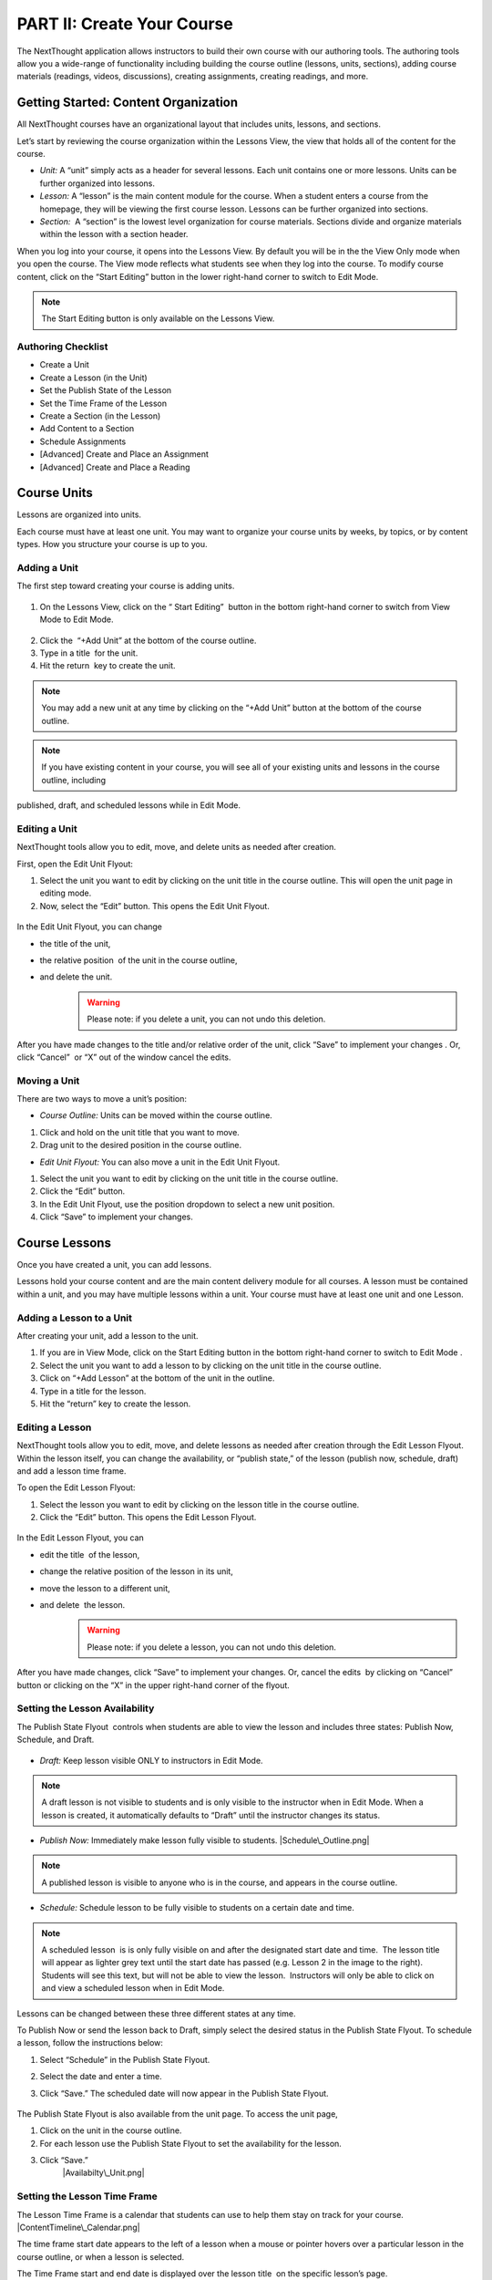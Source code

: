 ===========================
PART II: Create Your Course
===========================

The NextThought application allows instructors to build their own course
with our authoring tools. The authoring tools allow you a wide-range of
functionality including building the course outline (lessons, units,
sections), adding course materials (readings, videos, discussions),
creating assignments, creating readings, and more.

Getting Started: Content Organization
=======================================

All NextThought courses have an organizational layout that
includes units, lessons, and sections.

Let’s start by reviewing the course organization within the Lessons
View, the view that holds all of the content for the course.

-  *Unit:* A “unit” simply acts as a header for several lessons. Each unit
   contains one or more lessons. Units can be further organized into
   lessons.
-  *Lesson:* A “lesson” is the main content module for the course. When a
   student enters a course from the homepage, they will be viewing the
   first course lesson. Lessons can be further organized into sections.
-  *Section:*  A “section” is the lowest level organization for course
   materials. Sections divide and organize materials within the lesson
   with a section header.

When you log into your course, it opens into the Lessons View. By
default you will be in the the View Only mode when you open the course.
The View mode reflects what students see when they log into the course.
To modify course content, click on the “Start Editing” button in the
lower right-hand corner to switch to Edit Mode.

.. note:: The Start Editing button is only available on the Lessons View. 

.. image:: images/authoringorganization.png

Authoring Checklist
--------------------

-  Create a Unit
-  Create a Lesson (in the Unit)
-  Set the Publish State of the Lesson
-  Set the Time Frame of the Lesson
-  Create a Section (in the Lesson)
-  Add Content to a Section
-  Schedule Assignments
-  [Advanced] Create and Place an Assignment
-  [Advanced] Create and Place a Reading

Course Units
=============================

Lessons are organized into units.

Each course must have at least one unit. You may want to organize your
course units by weeks, by topics, or by content types. How you structure
your course is up to you.

Adding a Unit
-------------

The first step toward creating your course is adding units.

 |EditMode.png|
 
1. On the Lessons View, click on the “ Start Editing”  button in the
   bottom right-hand corner to switch from View Mode to Edit Mode.
   
 |AddUnit.png|

2. Click the  “+Add Unit” at the bottom of the course outline.
3. Type in a title  for the unit.
4. Hit the return  key to create the unit.

.. note::  You may add a new unit at any time by clicking on the “+Add Unit” button at the bottom of the course outline.

.. note::  If you have existing content in your course, you will see all of your existing units and lessons in the course outline, including
published, draft, and scheduled lessons while in Edit Mode.

Editing a Unit
--------------------

NextThought tools allow you to edit, move, and delete units as needed
after creation.

First, open the Edit Unit Flyout:

#. Select the unit you want to edit by clicking on the unit title in
   the course outline. This will open the unit page in editing mode.
#. Now, select the “Edit” button. This opens the Edit Unit Flyout.

 |Screen Shot 2016-01-12 at 1.51.39 PM.png|

In the Edit Unit Flyout, you can change

-  the title of the unit,
-  the relative position  of the unit in the course outline,
-  and delete the unit.
    .. warning:: Please note: if you delete a unit, you can not undo this deletion.
  

 |UnitEditBox.png|

After you have made changes to the title and/or relative order of the
unit, click “Save” to implement your changes . Or, click “Cancel”  or
“X” out of the window cancel the edits.

Moving a Unit
-----------------

There are two ways to move a unit’s position: |MoveUnit.png|

-  *Course Outline:* Units can be moved within the course outline. 

#. Click and hold on the unit title that you want to move. 
#. Drag unit to the desired position in the course outline. 

-  *Edit Unit Flyout:* You can also move a unit in the Edit Unit Flyout.

#. Select the unit you want to edit by clicking on the unit title in
   the course outline.
#. Click the “Edit” button. |Screen Shot 2016-01-12 at 1.51.39
   PM.png|
#. In the Edit Unit Flyout, use the position dropdown to select a new
   unit position.
#. Click “Save” to implement your changes.

 |UnitPositionPopup.png|

Course Lessons
================

Once you have created a unit, you can add lessons.

Lessons hold your course content and are the main content delivery
module for all courses. A lesson must be contained within a unit, and
you may have multiple lessons within a unit. Your course must have at
least one unit and one Lesson. 

Adding a Lesson to a Unit
--------------------------

After creating your unit, add a lesson to the unit.

#. If you are in View Mode, click on the Start Editing button in the
   bottom right-hand corner to switch to Edit Mode . |EditMode.png|
#. Select the unit you want to add a lesson to by clicking on the unit
   title in the course outline. |AddLesson.png|
#. Click on “+Add Lesson” at the bottom of the unit in the outline.
#. Type in a title for the lesson.
#. Hit the “return” key to create the lesson.

Editing a Lesson
-------------------

NextThought tools allow you to edit, move, and delete lessons as needed
after creation through the Edit Lesson Flyout. Within the lesson
itself, you can change the availability, or “publish state,” of the
lesson (publish now, schedule, draft) and add a lesson time frame.

To open the Edit Lesson Flyout:

#. Select the lesson you want to edit by clicking on the lesson title
   in the course outline.
#. Click the “Edit” button. This opens the Edit Lesson Flyout.

 |EditLesson.png|

In the Edit Lesson Flyout, you can

-  edit the title  of the lesson,
-  change the relative position of the lesson in its unit,
-  move the lesson to a different unit,
-  and delete  the lesson. 
    .. warning:: Please note: if you delete a lesson, you can not undo this deletion. 

 |LessonEditBox.png|

After you have made changes, click “Save” to implement your changes.
Or, cancel the edits  by clicking on “Cancel” button or clicking on
the “X” in the upper right-hand corner of the flyout.

Setting the Lesson Availability
---------------------------------

The Publish State Flyout  controls when students are able to view the
lesson and includes three states: Publish Now, Schedule, and Draft.  

 |LessonAvailability.png|

-  *Draft:* Keep lesson visible ONLY to instructors in Edit Mode.

.. note::  A draft lesson is not visible to students and is only visible to the instructor when in Edit Mode. When a lesson is created, it automatically defaults to “Draft” until the instructor changes its status.

-  *Publish Now:* Immediately make lesson fully visible to students.
   |Schedule\_Outline.png|

.. note::  A published lesson is visible to anyone who is in the course, and appears in the course outline.

-  *Schedule:* Schedule lesson to be fully visible to students on a
   certain date and time. |SchedulingLessons.png|

.. note::  A scheduled lesson  is is only fully visible on and after the designated start date and time.  The lesson title will appear as lighter grey text until the start date has passed (e.g. Lesson 2 in the image to the right). Students will see this text, but will not be able to view the lesson.  Instructors will only be able to click on and view a scheduled lesson when in Edit Mode.

Lessons can be changed between these three different states at any time.

To Publish Now or send the lesson back to Draft, simply select the
desired status in the Publish State Flyout. To schedule a lesson, follow
the instructions below:

#. Select “Schedule” in the Publish State Flyout.
#. Select the date and enter a time.
#. Click “Save.” The scheduled date will now appear in the Publish
   State Flyout.
    |ScheduleDate.png|

The Publish State Flyout is also available from the unit page. To
access the unit page,

|Screen Shot 2016-01-12 at 8.05.20 PM.png|

#. Click on the unit in the course outline. |UnitSelect.png|
#. For each lesson use the Publish State Flyout to set the availability
   for the lesson.
#. Click “Save.”
    |Availabilty\_Unit.png|

Setting the Lesson Time Frame
------------------------------

The Lesson Time Frame is a calendar that students can use to help them
stay on track for your course.  |ContentTimeline\_Calendar.png|

The time frame start date appears to the left of a lesson when a mouse
or pointer hovers over a particular lesson in the course outline, or
when a lesson is selected.

The Time Frame start and end date is displayed over the lesson title  on
the specific lesson’s page.

 |ContentTimeline\_Lesson.png|

To edit the Lesson Time Frame,

#. Click on the calendar icon within a lesson. This field will state
   “When should your students begin this lesson?” if a date has not yet
   been assigned. |ContentTimeline\_Location.png|
#. Set the Begin Date by clicking on a calendar date and adding a time.
#. Set the Finish Date by clicking the Finish Date tab and selecting a
   calendar date and adding a time. |EditingTimeline.png|
#. Click “Save Changes.” 

.. note::  To close the popup without saving changes, simply click anywhere outside of the popup window.


Moving a Lesson  
-----------------

|LessonDrag\_1.png|

There are three ways to move a lesson:

-  *Course Outline:* Lessons can be moved within the course outline. 

1. Click and hold on the lesson title that you want to move.
2.  Drag that lesson to the desired position in the course outline. 

.. note::  You can drag a lesson within a unit, or move it to another unit. 

-  *Edit Lesson Flyout:* You can also move a lesson in the Edit Lesson
   Flyout.

1.  Select the lesson  you want to edit by clicking on the lesson title
   in the course outline.
2.  Click the lesson “Edit” button. 

 |EditLesson.png|

3. In the Edit Lesson Flyout, use the position dropdown to select a
   new lesson position  with the unit, or use the unit dropdown to move
   the lesson to another unit 
4. Click “Save.”

 |LessonMovePopup.png|

-  *Unit Page:* Lessons can also be moved within the unit page, either
   within the unit or to another unit.

 |UnitSelect.png|

   *Move the lesson within the unit:*

   1. Click and hold on the lesson title that you want to move.
   2. Drag the lesson to the desired position on the unit page.

 |LessonDrag\_Unit.png|
 |LessonDrag\_IntoOUtline.png|

   *Move the lesson to another unit:*  |LessonDrag\_OutOfOutline.png|

   1. Click and hold on the lesson title that you want to move.
   2. Drag the lesson to the desired position in the desired unit on the
   course outline.

   *Move a lesson from the outline to the viewed unit.*

   1. Click and hold on the lesson title that you want to move.
   2. Drag the lesson from the outline  into a selected unit page.

Course Sections
=================

Lesson pages are further organized into sections.

Sections organize your lesson by titled, colored dividers. Sections can
be titled and organized by different types of content (readings, video,
discussion, links), by subsections of the lesson, or even can reflect
the day of the week for content being viewed.

.. warning:: A lesson page must have at least one section to add content.

Here is an example of course sections in View Mode:

 |CourseSections\_ViewMode.png|

Here is an example of course sections in  Edit Mode:

.. raw:: html

   <h3 class="c50" id="h.t1awtqxgxrt1">

 |CourseSections\_EditMode.png|

.. raw:: html

   </h3>

Adding a Section to a Lesson
------------------------------

Before you add content to your lesson, you’ll need to add sections.

#. If you are in View Mode, click on the “Start Editing” button in the
   lower right-hand corner to switch to Edit Mode.  |EditMode.png|
#. Select a lesson by clicking on the lesson title in the course
   outline.
#. Click on “+Add Section."" This will open a
   window to edit your section. |AddSection.png|
#. In the editing window:

   - Type a title for the “Section name.”
   - Select a color for the section label.

5. Click “Add to Lesson” to create the section. |SectionEdit.png|

Editing a  Section 
---------------------

First, open the Edit Section Flyout, by clicking the section’s “Edit”
button located in the section’s header.

 |SectionEditButton.png|

In the Edit Section Flyout, you can

-  edit the title of the section,
-  change the relative position of the section within the lesson,
-  change the color of the section label,
-  and delete  the section. 
    .. warning:: Please note: if you delete a section, you can not undo this
   deletion.  

 |SectionEdit.png|

After you have made changes, click “Save” to implement your changes, or
cancel the edits by clicking on “Cancel” button or click the “X” to
close the edit window.

Moving a Section
-------------------

There are two ways to move a section:

-  Lessons View: Sections can be moved within the lessons page.  

#. Click and hold on the section title that you want to move.
#. Drag section to the desired position within the lesson.  

 |SectionMoveDrag.png|

-  Edit Section Flyout: You can also move a section in the Edit Section
   Flyout.

#. Within the lesson, click the “Edit” button  for the section you want
   to change.   |SectionEditButton.png|
#. In  the Edit Section Flyout , use the position dropdown to select a
   new section position  within the lesson.
#. Click “Save” to implement your changes.

 |SectionPosition\_popup.png|

.. note::  You cannot move a section to another lesson or unit.


Add Course Content
===========================================

Add a variety of content types to make your course more dynamic.

Below is different types of content you can add to your lesson:

-  Readings
-  PDFs, Slides, and Other Downloadable Materials
-  Files from your Computer
-  Videos (From Kaltura, Vimeo, YouTube, Storyline, and others)
-  Video Transcripts
-  Assignments
-  Self-Assessments
-  Discussion Forums
-  External Links
-  Surveys
-  Timelines
-  Images and Video Reels

*You can add content from four different sources.*

-  Add Content from within the NextThought Application:

   -  Content created by our NextThought team can be added to the platform
   for placement in a lesson. Content developed or designed by
   NextThought includes readings, videos, discussions, timelines,
   surveys, self-assessments, and assignments. Contact your Project
   Manager to add interactive content to your course.

-  Add Content from your Computer:

   -  You can also upload almost any type of file into a lesson including
   Microsoft Office files, PDFs, Images, Zip files, and more.

   .. note::  Most of these file types will be downloadable for students from the application, however, if your file is a PDF, it can be viewed within the platform itself and will allow notes.

-  Link to Content:

   -  You can add URL links to your lesson. When a student clicks on this
   type of content, it will open a new tab in their browser window.

-  Author your own Content:

    -  NextThought allows you to create your own course assignments (see
   “Create an Assignment”) as well as in-application readings (see
   “Create a Reading”)!

Adding a File from your Computer
---------------------------------

File uploads are content files that you upload from your computer into
lessons within your course. You can upload most any file, including:

-  Microsoft Office files (Word, Powerpoint, Excel, etc.)
-  PDFs
-  Images (.jpg, .gif, .png)
-  Zip files
-  And others such as .xml, .odt, .rtf, .epub, .mp4, .txt

.. note:: Please note: Only PDFs will display within the application itself. Students can read PDF files within the course and add comments and
notes. All other file types will have to be downloaded by students for off-platform viewing. Students will need the
appropriate software to open the file.

In order to add content to a section from your computer, follow the
steps below:

#. While in Edit Mode, click on “+Add Content” in the section you want to edit.

   .. warning:: Please note: if you don’t see “+Add Content” you need to first add a section to the lesson page (see the above section on Adding sections to lessons). 

|AddContent.png|

 |Screen Shot 2016-01-08 at 10.14.37 AM.png|

2. In the “Choose a content type” popup, click on “ Upload a File.”

3. Add a file one of two ways: |Screen Shot 2016-01-12 at 9.38.08
   PM.png|

   - Click on the “Choose File” button and browsing your computer file
   manager for the desired file. Select your file.
   - Click and drag a file  from anywhere on your computer to the uploader. 

4. Once you’ve uploaded your file, select the file. Click “Place” to
   choose the file for your lesson. 
5. Add information that students can see about the file.

   - File title (required)
   - File author (optional)
   - File description (optional)
   - File thumbnail image (optional)

   .. note::  You can change the thumbnail image displayed for the file by clicking on the default image, then browsing your computer file manager
for the desired image. |UploadFile.png|

6. Click “Add to Lesson” to save your edits and place the file in your
   course.

Adding a URL/External Link
-----------------------------

Adding an external link to your course places that site within the
context of your lesson, and allows students to quickly navigate to an
external page. You can link to any valid URL from within your lessons.
Links open in a new tab within your browsing window.

#. While in Edit Mode, click on “+Add Content” in the section you want to edit.
   |AddContent.png|

   .. warning:: Please note: if you don’t see “+Add Content,” you need to first add a section to the lesson page (see the above section on Adding Sections to Lessons). 

 |image38|

2. In the “Choose a content type” popup, click on “External Link.”

3. Add information that students can see about the URL.

   - Link URL (required)
   - Link title (required)
   - Link author (optional)
   - Link description (optional)
   - Link thumbnail image

   .. note::  You can change the thumbnail image displayed for the link by clicking on the default image, then browsing your computer file manager for the desired image. |AddLink.png|

4. Click “Add to Lesson” to place your link in the course.

Adding a Video
----------------

In order to add a video to your course, your Project Manager will need
to upload it to your course files. Once your video is available to you
in your course files, follow the steps below to select and place a video
into a lesson.

#. Click on “+Add Content” in the section you want to edit.

 |AddContent.png|

   .. warning:: Please note: if you don’t see the “+Add Content,” you need to first add a section to the lesson page (see the above section on Adding
Sections to Lessons).  |Screen Shot 2016-04-20 at 2.27.42 PM.png|

2. In the “Choose a content type” popup, click on “Pick a Video.”
   |VideoPicker\_Screenshot.png|

3. Select the video or videos you want to add to your lesson by clicking on
   each.

4. After selecting your videos, click the “Select” button in the lower right-hand corner. 
   .. note::  Please note: the number of videos you have selected will display in the Select button.

5. After you have selected your videos, confirm your video selections,
   and place them in the order you want them to appear in your lesson. 

 |image42|

6. Click “Add to Lesson” to place your video(s) in your course.

.. note::  When you select multiple videos at one time, they will appear grouped
in the video player. Add the videos one at a time if you want them to appear as individual
videos in the lesson.

 |Multi\_Video.png|
 
 .. warning:: Work with your NextThought Project Manager if you need to change the
title or preview image of a video in your course. 

Adding a Discussion
----------------------

In order to add a course discussion to your lessons page, your Project
Manager will first need to create and upload it to your course files.
Once your discussion is available to you in your course files, follow
the steps below to select and place it in a lesson.

.. note::  Participation in a discussion can be set up as a required, graded
activity. If you are interested in graded discussions, contact your
Project Manager.

#. While in Edit Mode, click on “+Add Content” in the section you want to edit.
   |AddContent.png|

.. warning:: Please note: if you don’t see the “+Add Content” banner, you need to first add a section to the lesson page (see the above section on Adding Sections to Lessons). |Screen Shot 2016-04-20 at 3.40.00 PM.png|

2. In the “Choose a content type” popup, click on “Pick a Discussion.”

3. Select the discussion you want to add to your lesson by clicking on
   the discussion. 
   
4. After selecting your discussion,  click the “Add to Lesson” button in
   the lower right-hand corner.
   
5. The popup will allow you to change information that students can see
   about the discussion

   - Section that contains the discussion
   - Position of the discussion within the section
   - Discussion title
   - Discussion thumbnail image

.. note::  You can change the thumbnail image displayed for the discussion by
clicking on the default image, then browsing your computer file manager
for the desired image.

 |image46|

6. Click “Add to Lesson” to place your discussion in the course.

Adding a Self-Assessment
----------------------------

Self-assessments are quizzes that students can take for their own
self-evaluation. As a self-check, no grades are posted to the
gradebook. Students can take a self-assessment multiple times, and
solutions are available to view after each attempt.

In order to add a self-assessment to your course, your Project Manager
will need to upload it to your course files. Once your assessment is
available to you in your course files, follow the steps below to select
and place it into a lesson.

#. While in Edit Mode, click on “+Add Content” in the section you want to edit.
   |AddContent.png|

.. warning:: Please note: if you don’t see the “+Add Content” banner, you need to first add a section to the lesson page (see the above section on Adding Sections to Lessons). |Screen Shot 2016-04-20 at 4.53.05 PM.png|

2. In the “Choose a content type” popup, click on “Self Assessment.”

3. Select the self-assessment you want to add to your lesson by clicking on it.

4. After selecting your self-assessment, click the “Select” button in
   the lower right-hand corner.

 |SelfAssessment\_Select.png|

5. After you have selected your self-assessment, the popup will prompt
   you to confirm your selection, and place it in the appropriate
   section and position within the lesson. |Self\_Assess\_Confirm.png|
   
6. Click “Add to Lesson” to place your self-assessment in the course.


Adding an Assignment
----------------------

Adding assignments to your course allows the course to be assessed and
graded. You can create your own assignments (See “PART III: Create an
Assignment”)  or contact your Project Manager to create an assignment
and add it to your course files.

Question Types:

Descriptions for each question type can be found within “Part I: Supported Content: Question Types.”

-  Multiple Choice
-  Multiple Answer
-  Ordering
-  Word Bank/Matching
-  Mathematical Notation
-  Short Answer
-  Essay
-  File Upload
-  Discussion
-  Participation Points
-  FEATURE: Timed
-  FEATURE: Randomization
-  FEATURE: Question Bank
-  FEATURE: Gradebook Entry

Both creating an assignment as well as having a Project Manager create your
assignment places the assignment within your course files. To place
the assignment in a section, follow the steps below:

#. While in Edit Mode, click on “+Add Content” in the section you want to edit.

 |AddContent.png|

.. warning:: Please note: if you don’t see the “+Add Content” banner, you need to first add a section to the lesson page (see the above section on Adding Sections to Lessons).

2. In the “Choose a content type” popup, click on “Assignments.” |Screen
   Shot 2016-04-21 at 2.42.10 PM.png|

3. Select the assignment you want to add to your lesson by
   clicking on it.

4. After selecting your assignment, click the “Select” button in the
   lower right-hand corner.

 |SelectAssignment.png|

5. After you have selected your assignment, confirm your selection, and
   place it in the appropriate section and position within the lesson.
   |AssignmentConfirm.png|
   
6. Click “Add to Lesson” to place your assignment in the course.

Edit Course Content
============================================

The information added to your content, such as title, description, and
due date, can be edited or changed. In th is section, we will go over
where to find the editing tools and the options that are available.

Editing a Reading
-------------------

1. Within the lesson, click the “Edit” button for the reading you want to
change.

 |EditContent.png|

2. In the popup window, you can change:

   -  The section where the reading is placed
   -  The relative position of the reading within the section
   -  Change the file that is uploaded and displayed
   -  Reading title (required information)
   -  Reading author (optional)
   -  Reading description (optional)
   -  Reading thumbnail image
   -  You can remove a reading from its section, you can not undo this deletion. It
   is a permanent action. (Please note: the reading itself will still be
   available for placement from within your course files.)

3. Click “Save” to save your changes.  

 |image54|


Editing a Link (URL)
---------------------

1. Click on the “Edit” button next to the link you want to change.

 |image55|

2. In the Edit popup window, for a link you can change

   -  The section where the link is placed
   -  The relative position of the link within the section
   -  The link URL
   -  Link title (required information)
   -  Link author (optional)
   -  Link description (optional)
   -  Link thumbnail image
   -  You can also delete the link. (Please note: if you delete a link,
   you cannot undo this deletion. It is a permanent action.)

3. Click “Save” to save your changes.   |image56|

Editing a Video
-----------------

1. Click on the “Edit” button next to the video you want to change. 

2. In the popup window for a video you can change

   -  The section where the video player is placed
   -  The relative position of the video player within the section
   -  The order of the videos within the player
   -  Add additional videos
   -  Delete videos from the carousel
   -  You can also delete the video carousel. (Please note: if you delete
   the carousel, you can not undo this deletion. It is a permanent
   action.)

3. Click “Save” to save your changes.

.. note::  Work with your NextThought Project Manager if you need to change the
title or preview image of a video in your course. 

 |image57|


Editing a Discussion
-----------------------

1. Click on the “Edit” button next to the discussion you want to change. 

2. In the popup window for a discussion, you can change

   -  The section where the discussion is placed
   -  The relative position of the discussion within the section
   -  The discussion title
   -  The discussion thumbnail image
   -  Delete the discussion

3. Click “Save” to save your changes.

 |image58|


Editing a Self-Assessment
-----------------------------

1. Click on the “Edit” button next to the self-assessment you want to
change.

 |image59|
 
2. In the popup window for a self-assessment, you can change

   -  The section where the self-assessment is placed
   -  The relative position of the self-assessment within the section
   -  Delete the self-assessment (Please note: if you delete the
   self-assessment, you cannot undo this deletion. It is a permanent
   action.)

3.  Click “Save” to save your changes.

.. note::  Work with your NextThought Project Manager if you need to change the
title of a self-assessment in your course.

 |image60| 

Moving Content in a Lesson
-------------------------------

There are two ways to move content:

-  *Lessons View:* Content can be moved within the lessons view into
   another section or within the same section. 

   1. Click and hold on the content tile that you want to move.
   2. Drag the item to the desired position within the section, or drag
   into a different section.

 |MoveContentDraqg.png|

 |MoveContent\_NewSection.png|

-  *Edit Popup:* You can also move content from the editing popup.

   1. Within the lesson, click the “Edit” button for the content you want
   to change. 

 |EditContent.png|

   In the popup window,

   -  Use the position dropdown to select a new position within the
   section.
   -  Use the section dropdown to  move the lesson to another section.

 |Screen Shot 2016-01-12 at 10.27.47 PM.png|

   2.  Click “Save.

.. warning:: You cannot move content to another lesson or unit.


Editing an Assignment
-----------------------

Below are descriptions how to change the position of the assignment, and the assignment dates. More advanced editing options can be found in Part III in the section titled “Create an Assignment.”

Changing Placement
^^^^^^^^^^^^^^^^^^^

1. Click on the “Edit” button next to the assignment you want to change.
 |image61|
 
2. In the popup window for an assignment, you can change

   -  The section where the assignment is placed
   -  The relative position of the assignment within the section
   -  Delete the assignment (Please note: if you delete an assignment, you
   cannot undo this deletion. It is a permanent action.)

3. Click “Save” to save your changes.

 |image62|

.. note::  Work with your NextThought Project Manager if you need to change the
title of an assignment in your course. 

Changing Assignment Dates
^^^^^^^^^^^^^^^^^^^^^^^^^^

Assignments can be made available at your discretion, and you also have
the ability to change the due date for the assignment.

There are three locations where you can change assignment dates:

1. Lessons View (Edit Mode)

While viewing a lesson in edit mode, click on the assignment date
dropdown under the assignment name.

 |image66|

2. Assignments View

Within the assignments page, view the assignments tab. Now, click on
the assignment date dropdown under the assignment name.

 |image67|

3. Assignment Editing View

Within the assignments page, view the assignments tab. Now, select the
“Edit” button off to the right-hand side of the assignment name. This
will take you to the editing view for the assignment.

 |image68|

   - Due Date: Find the Due Date flyout in the upper left-hand corner.
   Click on it to open the flyout. Select “Due Date” to assign a due
   date. Then, select a calendar date and enter a time. Click “Save” to
   save the due date. |image69|
   -  Publish State Flyout: Find the Publish State Flyout in the bottom
   right-hand corner. It will display the current publish state. Click
   on the button to change the publish state.

.. warning:: Deleting the assignment is a non-recoverable action.

 |image70|

.. note::  To learn more about the assignment editing view, see Part III
regarding assignment authoring.

Publish States
^^^^^^^^^^^^^^^^

There are four options within the Assignment date dropdown and flyouts,
including three publish states and a due date option:

 |image71| |image72|

#. Publish (publish state)

Selecting this option allows you to publish the assignment immediately.
In other words, students will be able to begin taking the assignment as
soon as the assignment is published.

2. Schedule (publish state)

Scheduling the assignment allows you to choose the date and time that
the assignment becomes available for students to view and take. Before
this date, the assignment title can be seen within the lessons and
assignments view, but the student will not be able to click into it to
view questions.

3. Draft (publish state)

If not already selected, this option sends the assignment back into
draft mode. This allows the instructor to continue editing the
assignment. While an assignment is in this state, students will not be
able to see the assignment.

.. warning:: This state is only available for authored assignments. Learn more in
Part III Create an Assignment.

4. Due Date (due date)

Choose the month, date, year and time that the assignment is due.
Assignments are still available once the due date passes, but will be
marked as late in the gradebook if completed after the date has passed.

.. warning:: If an assignment has already been taken by a student, you will have to
“Reset Assignment” to access the publish states and change them.

 |image73|

 |image74|




.. |IntroScreen.png| image:: images/image21.png
.. |EditMode.png| image:: images/image8.png
.. |AddUnit.png| image:: images/image46.png
.. |Screen Shot 2016-01-12 at 1.51.39 PM.png| image:: images/image17.png
.. |UnitEditBox.png| image:: images/image30.png
.. |MoveUnit.png| image:: images/image52.png
.. |UnitPositionPopup.png| image:: images/image108.png
.. |AddLesson.png| image:: images/image92.png
.. |EditLesson.png| image:: images/image5.png
.. |LessonEditBox.png| image:: images/image60.png
.. |LessonAvailability.png| image:: images/image84.png
.. |Schedule\_Outline.png| image:: images/image49.png
.. |SchedulingLessons.png| image:: images/image86.png
.. |ScheduleDate.png| image:: images/image41.png
.. |Screen Shot 2016-01-12 at 8.05.20 PM.png| image:: images/image9.png
.. |UnitSelect.png| image:: images/image20.png
.. |Availabilty\_Unit.png| image:: images/image39.png
.. |ContentTimeline\_Calendar.png| image:: images/image57.png
.. |ContentTimeline\_Lesson.png| image:: images/image116.png
.. |ContentTimeline\_Location.png| image:: images/image12.png
.. |EditingTimeline.png| image:: images/image51.png
.. |LessonDrag\_1.png| image:: images/image110.png
.. |LessonMovePopup.png| image:: images/image14.png
.. |LessonDrag\_Unit.png| image:: images/image120.png
.. |LessonDrag\_IntoOUtline.png| image:: images/image118.png
.. |LessonDrag\_OutOfOutline.png| image:: images/image113.png
.. |CourseSections\_ViewMode.png| image:: images/image31.png
.. |CourseSections\_EditMode.png| image:: images/image2.png
.. |AddSection.png| image:: images/image105.png
.. |SectionEdit.png| image:: images/image68.png
.. |SectionEditButton.png| image:: images/image50.png
.. |SectionEdit.png| image:: images/image90.png
.. |SectionMoveDrag.png| image:: images/image61.png
.. |SectionPosition\_popup.png| image:: images/image98.png
.. |AddContent.png| image:: images/image19.png
.. |Screen Shot 2016-01-08 at 10.14.37 AM.png| image:: images/image122.png
.. |Screen Shot 2016-01-12 at 9.38.08 PM.png| image:: images/image62.png
.. |UploadFile.png| image:: images/image99.png
.. |image38| image:: images/image97.png
.. |AddLink.png| image:: images/image81.png
.. |Screen Shot 2016-04-20 at 2.27.42 PM.png| image:: images/image119.png
.. |VideoPicker\_Screenshot.png| image:: images/image28.png
.. |image42| image:: images/image69.png
.. |VideoCarousel.png| image:: images/image104.png
.. |Multi\_Video.png| image:: images/image6.png
.. |Screen Shot 2016-04-20 at 3.40.00 PM.png| image:: images/image55.png
.. |image46| image:: images/image16.png
.. |Screen Shot 2016-04-20 at 4.53.05 PM.png| image:: images/image111.png
.. |SelfAssessment\_Select.png| image:: images/image18.png
.. |Self\_Assess\_Confirm.png| image:: images/image121.png
.. |Screen Shot 2016-04-21 at 2.42.10 PM.png| image:: images/image13.png
.. |SelectAssignment.png| image:: images/image37.png
.. |AssignmentConfirm.png| image:: images/image94.png
.. |EditContent.png| image:: images/image4.png
.. |image54| image:: images/image106.png
.. |image55| image:: images/image93.png
.. |image56| image:: images/image117.png
.. |image57| image:: images/image36.png
.. |image58| image:: images/image47.png
.. |image59| image:: images/image35.png
.. |image60| image:: images/image95.png
.. |image61| image:: images/image22.png
.. |image62| image:: images/image74.png
.. |MoveContentDraqg.png| image:: images/image38.png
.. |MoveContent\_NewSection.png| image:: images/image11.png
.. |Screen Shot 2016-01-12 at 10.27.47 PM.png| image:: images/image10.png
.. |image66| image:: images/image78.png
.. |image67| image:: images/image88.png
.. |image68| image:: images/image85.png
.. |image69| image:: images/image25.png
.. |image70| image:: images/image32.png
.. |image71| image:: images/image32.png
.. |image72| image:: images/image65.png
.. |image73| image:: images/image66.png
.. |image74| image:: images/image73.png

